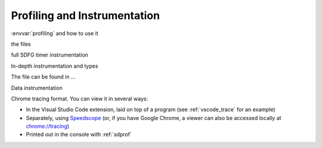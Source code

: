 .. _profiling:

Profiling and Instrumentation
=============================

:envvar:`profiling` and how to use it

the files

full SDFG timer instrumentation

In-depth instrumentation and types

The file can be found in ...

Data instrumentation

Chrome tracing format. You can view it in several ways:

* In the Visual Studio Code extension, laid on top of a program (see :ref:`vscode_trace` for an example)
* Separately, using `Speedscope <https://www.speedscope.app/>`_ (or, if you have Google Chrome, a viewer can also be
  accessed locally at  `<chrome://tracing>`_)
* Printed out in the console with :ref:`sdprof`


